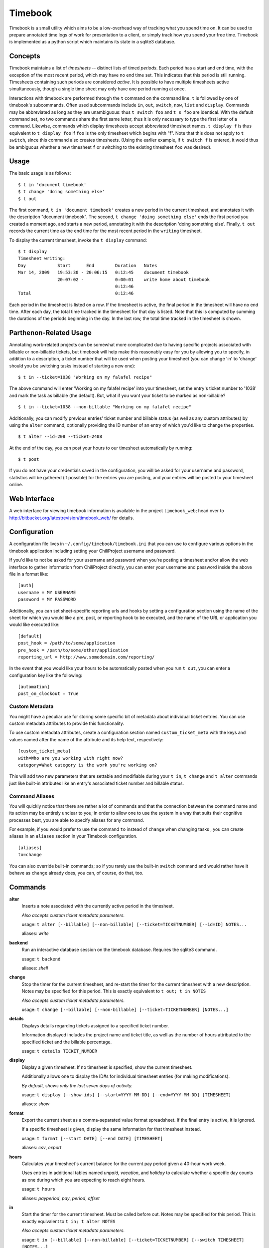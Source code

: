 .. -*- restructuredtext -*-

Timebook
========

Timebook is a small utility which aims to be a low-overhead way of
tracking what you spend time on. It can be used to prepare annotated
time logs of work for presentation to a client, or simply track how you
spend your free time. Timebook is implemented as a python script which
maintains its state in a sqlite3 database.

Concepts
~~~~~~~~

Timebook maintains a list of *timesheets* -- distinct lists of timed
*periods*. Each period has a start and end time, with the exception of the
most recent period, which may have no end time set. This indicates that
this period is still running. Timesheets containing such periods are
considered *active*. It is possible to have multiple timesheets active
simultaneously, though a single time sheet may only have one period
running at once.

Interactions with timebook are performed through the ``t`` command on
the command line. ``t`` is followed by one of timebook's subcommands.
Often used subcommands include ``in``, ``out``, ``switch``, ``now``,
``list`` and ``display``. Commands may be abbreviated as long as they
are unambiguous: thus ``t switch foo`` and ``t s foo`` are identical.
With the default command set, no two commands share the first same
letter, thus it is only necessary to type the first letter of a command.
Likewise, commands which display timesheets accept abbreviated timesheet
names. ``t display f`` is thus equivalent to ``t display foo`` if
``foo`` is the only timesheet which begins with "f". Note that this does
not apply to ``t switch``, since this command also creates timesheets.
(Using the earlier example, if ``t switch f`` is entered, it would thus
be ambiguous whether a new timesheet ``f`` or switching to the existing
timesheet ``foo`` was desired).

Usage
~~~~~

The basic usage is as follows::

  $ t in 'document timebook'
  $ t change 'doing something else'
  $ t out

The first command, ``t in 'document timebook'`` creates a new period in
the current timesheet, and annotates it with the description "document
timebook". The second, ``t change 'doing something else'`` ends the first period
you created a moment ago, and starts a new period, annotating it with the 
description 'doing something else'.  Finally, ``t out`` records the current
time as the end time for the most recent period in the ``writing``
timesheet.

To display the current timesheet, invoke the ``t display`` command::

  $ t display
  Timesheet writing:
  Day            Start      End        Duration   Notes
  Mar 14, 2009   19:53:30 - 20:06:15   0:12:45    document timebook
                 20:07:02 -            0:00:01    write home about timebook
                                       0:12:46
  Total                                0:12:46

Each period in the timesheet is listed on a row. If the timesheet is
active, the final period in the timesheet will have no end time. After
each day, the total time tracked in the timesheet for that day is
listed. Note that this is computed by summing the durations of the
periods beginning in the day. In the last row, the total time tracked in
the timesheet is shown.

Parthenon-Related Usage
~~~~~~~~~~~~~~~~~~~~~~~

Annotating work-related projects can be somewhat more complicated due to having
specific projects associated with billable or non-billable tickets, but
timebook will help make this reasonably easy for you by allowing you to specify,
in addition to a description, a ticket number that will be used when posting your
timesheet (you can change 'in' to 'change' should you be switching tasks instead
of starting a new one)::

  $ t in --ticket=1038 "Working on my falafel recipe"

The above command will enter 'Working on my falafel recipe' into your timesheet,
set the entry's ticket number to '1038' and mark the task as billable (the default).
But, what if you want your ticket to be marked as non-billable? ::

  $ t in --ticket=1038 --non-billable "Working on my falafel recipe"

Additionally, you can modify previous entries' ticket number and billable status
(as well as any custom attributes) by using the ``alter`` command, optionally
providing the ID number of an entry of which you'd like to change the properties. ::

  $ t alter --id=208 --ticket=2408

At the end of the day, you can post your hours to our timesheet automatically
by running::

  $ t post

If you do not have your credentials saved in the configuration, you will
be asked for your username and password, statistics will be gathered (if
possible) for the entries you are posting, and your entries will be posted
to your timesheet online.

Web Interface
~~~~~~~~~~~~~

A web interface for viewing timebook information is available in the project
``timebook_web``; head over to http://bitbucket.org/latestrevision/timebook_web/
for details.

Configuration
~~~~~~~~~~~~~

A configuration file lives in ``~/.config/timebook/timebook.ini`` that you can 
use to configure various options in the timebook application including setting
your ChiliProject username and password.

If you'd like to not be asked for your username and password when you're posting
a timesheet and/or allow the web interface to gather information from ChiliProject
directly, you can enter your username and password inside the above file in
a format like::

  [auth]
  username = MY USERNAME
  password = MY PASSWORD

Additionally, you can set sheet-specific reporting urls and hooks by setting
a configuration section using the name of the sheet for which you would like
a pre, post, or reporting hook to be executed, and the name of the URL or 
application you would like executed like::
    
  [default]
  post_hook = /path/to/some/application
  pre_hook = /path/to/some/other/application
  reporting_url = http://www.somedomain.com/reporting/

In the event that you would like your hours to be automatically posted when
you run ``t out``, you can enter a configuration key like the following::

  [automation]
  post_on_clockout = True


Custom Metadata
---------------

You might have a peculiar use for storing some specific bit of metadata about
individual ticket entries.  You can use custom metadata attributes to provide
this functionality.

To use custom metadata attributes, create a configuration section named 
``custom_ticket_meta`` with the keys and values named after the name of the
attribute and its help text, respectively::

  [custom_ticket_meta]
  with=Who are you working with right now?
  category=What category is the work you're working on?

This will add two new parameters that are settable and modifiable during your 
``t in``, ``t change`` and ``t alter`` commands just like built-in attributes 
like an entry's associated ticket number and billable status.

Command Aliases
---------------

You will quickly notice that there are rather a lot of commands and that the
connection between the command name and its action may be entirely unclear 
to you; in order to allow one to use the system in a way that suits their cognitive
processes best, you are able to specify aliases for any command.

For example, if you would prefer to use the command ``to`` instead of ``change``
when changing tasks , you can create aliases in an
``aliases`` section in your Timebook configuration. ::

  [aliases]
  to=change

You can also override built-in commands; so if you rarely use the built-in ``switch``
command and would rather have it behave as ``change`` already does, you can, of course,
do that, too.


Commands
~~~~~~~~

**alter**
  Inserts a note associated with the currently active period in the
  timesheet.

  *Also accepts custom ticket metadata parameters.*

  usage: ``t alter [--billable] [--non-billable] [--ticket=TICKETNUMBER] [--id=ID] NOTES...``

  aliases: *write*

**backend**
  Run an interactive database session on the timebook database. Requires
  the sqlite3 command.

  usage: ``t backend``

  aliases: *shell*

**change**
  Stop the timer for the current timesheet, and re-start the timer for the
  current timesheet with a new description.  Notes may be specified for this 
  period. This is exactly equivalent to
  ``t out; t in NOTES``

  *Also accepts custom ticket metadata parameters.*

  usage: ``t change [--billable] [--non-billable] [--ticket=TICKETNUMBER] [NOTES...]``

**details**
  Displays details regarding tickets assigned to a specified ticket number.

  Information displayed includes the project name and ticket title, as well
  as the number of hours attributed to the specified ticket and the billable
  percentage.

  usage: ``t details TICKET_NUMBER``

**display**
  Display a given timesheet. If no timesheet is specified, show the
  current timesheet.

  Additionally allows one to display the ID#s for individual timesheet
  entries (for making modifications).

  *By default, shows only the last seven days of activity.*

  usage: ``t display [--show-ids] [--start=YYYY-MM-DD] [--end=YYYY-MM-DD] [TIMESHEET]``

  aliases: *show*

**format**
  Export the current sheet as a comma-separated value format
  spreadsheet.  If the final entry is active, it is ignored.

  If a specific timesheet is given, display the same information for
  that timesheet instead.

  usage: ``t format [--start DATE] [--end DATE] [TIMESHEET]``

  aliases: *csv*, *export*

**hours**
  Calculates your timesheet's current balance for the current pay period
  given a 40-hour work week.

  Uses entries in additional tables named *unpaid*, *vacation*, and *holiday*
  to calculate whether a specific day counts as one during which you are
  expecting to reach eight hours.

  usage: ``t hours``

  aliases: *payperiod*, *pay*, *period*, *offset*

**in**
  Start the timer for the current timesheet. Must be called before out.
  Notes may be specified for this period. This is exactly equivalent to
  ``t in; t alter NOTES``

  *Also accepts custom ticket metadata parameters.*

  usage: ``t in [--billable] [--non-billable] [--ticket=TICKETNUMBER] [--switch TIMESHEET] [NOTES...]``

  aliases: *start*

**insert**
  Insert a new entry into the current timesheet.  Times must be in the 
  YYYY-MM-DD HH:MM format, and all parameters should be quoted.

  usage: ``t insert START END NOTE``

**kill**
  Delete a timesheet. If no timesheet is specified, delete the current
  timesheet and switch to the default timesheet.

  usage: ``t kill [TIMESHEET]``

  aliases: *delete*

**list**
  List the available timesheets.

  usage: ``t list``

  aliases: *ls*

**modify**
  Provides a facility for one to modify a previously-entered timesheet entry.

  Requires the ID# of the timesheet entry; please see the command
  named *display* above.

  usage ``t modify ID``

**now**
  Print the current sheet, whether it's active, and if so, how long it
  has been active and what notes are associated with the current period.

  If a specific timesheet is given, display the same information for
  that timesheet instead.

  usage: ``t now [--simple] [TIMESHEET]``

  aliases: *info*

**out**
  Stop the timer for the current timesheet. Must be called after in.

  usage: ``t out [--verbose] [TIMESHEET]``

  aliases: *stop*

**post**
  Posts your current timesheet to our internal hours tracking system.

  The application will not require your input to post hours if you have stored
  your credentials in your configuration, but if you have not, your username
  and password will be requested.

  usage ``t post [--date=YYYY-MM-DD]``

**running**
  Print all active sheets and any messages associated with them.

  usage: ``t running``

  aliases: *active*

**stats**
  Print out billable hours and project time allocation details for the past
  seven days.

  Optionally you can specify the range of time for which you'd like statistics
  calculated.

  usage ``t stats [--start=YYYY-MM-DD] [--end=YYYY-MM-DD]``

**switch**
  Switch to a new timesheet. this causes all future operation (except
  switch) to operate on that timesheet. The default timesheet is called
  "default".

  usage: ``t switch TIMESHEET``
